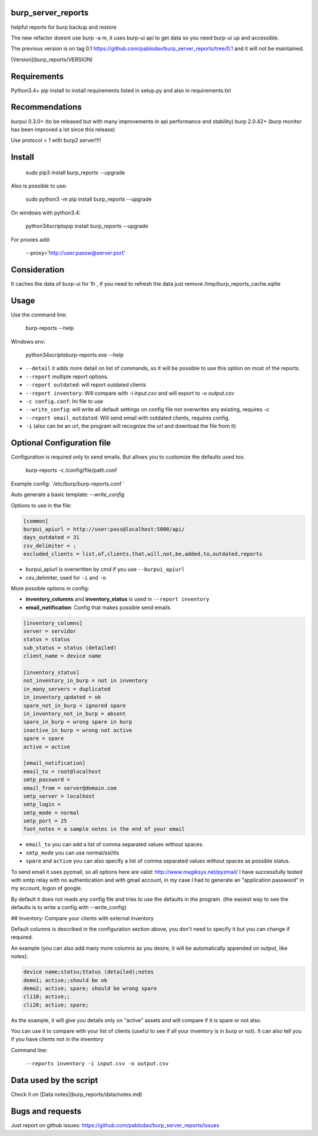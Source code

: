 .. image:: https://travis-ci.org/pablodav/burp_server_reports.svg?branch=master
    :target: https://travis-ci.org/pablodav/burp_server_reports

burp_server_reports
===================

helpful reports for burp backup and restore

The new refactor doesnt use burp -a m, it uses burp-ui api to get data so you need burp-ui up and accessible.

The previous version is on tag 0.1 https://github.com/pablodav/burp_server_reports/tree/0.1 and it will not be maintained.

[Version](burp_reports/VERSION)

Requirements
===========

Python3.4+    
pip install to install requirements listed in setup.py and also in requirements.txt    

Recommendations
==============

burpui 0.3.0+ (to be released but with many improvements in api performance and stability)    
burp 2.0.42+ (burp monitor has been improved a lot since this release)    

Use protocol = 1  with burp2 server!!!!

Install
======

    sudo pip3 install burp_reports --upgrade

Also is possible to use:

    sudo python3 -m pip install burp_reports --upgrade

On windows with python3.4:

    \python34\scripts\pip install burp_reports --upgrade

For proxies add:

    --proxy='http://user:passw@server:port'

Consideration
=============

It caches the data of burp-ui for 1h , if you need to refresh the data just remove /tmp/burp_reports_cache.sqlite

Usage
=====

Use the command line:

    burp-reports --help

Windows env:

    \python34\scripts\burp-reports.exe --help


* ``--detail`` it adds more detail on list of commands, so it will be possible to use this option on most of the reports.
* ``--report`` multiple report options.
* ``--report outdated``: will report outdated clients
* ``--report inventory``: Will compare with `-i input.csv` and will export to `-o output.csv`
* ``-c config.conf``: Ini file to use
* ``--write_config``: will write all default settings on config file not overwrites any existing, requires `-c`
* ``--report email_outdated``: Will send email with outdated clients, requires config.

* ``-i`` (also can be an url, the program will recognize the url and download the file from it)


Optional Configuration file
===========================

Configuration is required only to send emails. But allows you to customize the defaults used too.

    burp-reports -c /config/file/path.conf

Example config: `/etc/burp/burp-reports.conf `

Auto generate a basic template: `--write_config`

Options to use in the file:

.. code-block:: ini

    [common]
    burpui_apiurl = http://user:pass@localhost:5000/api/
    days_outdated = 31
    csv_delimiter = ;
    excluded_clients = list,of,clients,that,will,not,be,added,to,outdated,reports


* burpui_apiurl is overwritten by cmd if you use ``--burpui_apiurl``
* csv_delimiter, used for ``-i`` and ``-o``

More possible options in config:

* **inventory_columns** and **inventory_status** is used in ``--report inventory``
* **email_notification**: Config that makes possible send emails

.. code-block:: ini

        [inventory_columns]
        server = servidor
        status = status
        sub_status = status (detailed)
        client_name = device name
        
        [inventory_status]
        not_inventory_in_burp = not in inventory
        in_many_servers = duplicated
        in_inventory_updated = ok
        spare_not_in_burp = ignored spare
        in_inventory_not_in_burp = absent
        spare_in_burp = wrong spare in burp
        inactive_in_burp = wrong not active
        spare = spare
        active = active
        
        [email_notification]
        email_to = root@localhost
        smtp_password =
        email_from = server@domain.com
        smtp_server = localhost
        smtp_login =
        smtp_mode = normal
        smtp_port = 25
        foot_notes = a sample notes in the end of your email


* ``email_to`` you can add a list of comma separated values without spaces.
* ``smtp_mode`` you can use normal/ssl/tls
* ``spare`` and ``active`` you can also specify a list of comma separated values without spaces as possible status.

To send email it uses pyzmail, so all options here are valid: http://www.magiksys.net/pyzmail/
I have successfully tested with smtp relay with no authentication and with gmail account,
in my case I had to generate an "application password" in my account, logon of google.

By default it does not reads any config file and tries to use the defaults in the program. (the easiest way to see the defaults is to write a config with --write_config)



## Inventory: Compare your clients with external inventory

Default columns is described in the configuration section above, you don't need to specify it but you can change if
required.

An example (you can also add many more columns as you desire, it will be automatically appended on output, like notes):

.. code-block::

        device name;statsu;Status (detailed);notes
        demo1; active;;should be ok
        demo2; active; spare; should be wrong spare
        cli10; active;;
        cli20; active; spare;

As the example, it will give you details only on "active" assets and will compare if it is spare or not also. 

You can use it to compare with your list of clients (useful to see if all your inventory is in burp or not).    
It can also tell you if you have clients not in the inventory

Command line:

    ``--reports inventory -i input.csv -o output.csv``


Data used by the script
=======================

Check it on [Data notes](burp_reports/data/notes.md)

Bugs and requests
=================

Just report on github issues: https://github.com/pablodav/burp_server_reports/issues 

